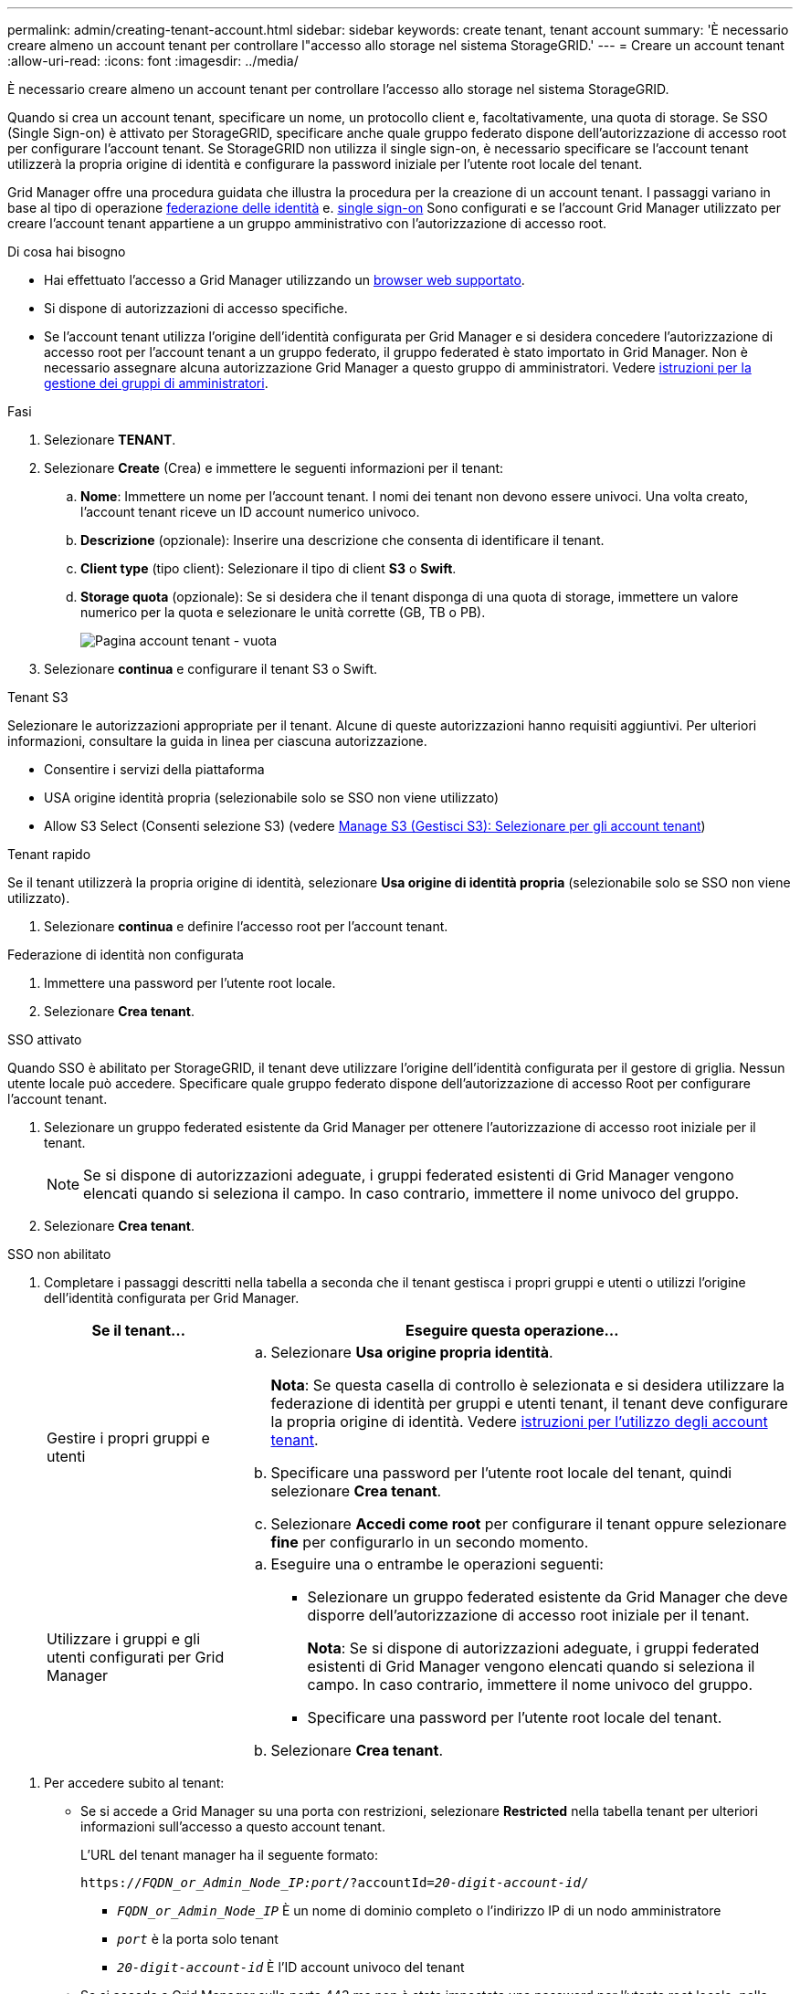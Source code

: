 ---
permalink: admin/creating-tenant-account.html 
sidebar: sidebar 
keywords: create tenant, tenant account 
summary: 'È necessario creare almeno un account tenant per controllare l"accesso allo storage nel sistema StorageGRID.' 
---
= Creare un account tenant
:allow-uri-read: 
:icons: font
:imagesdir: ../media/


[role="lead"]
È necessario creare almeno un account tenant per controllare l'accesso allo storage nel sistema StorageGRID.

Quando si crea un account tenant, specificare un nome, un protocollo client e, facoltativamente, una quota di storage. Se SSO (Single Sign-on) è attivato per StorageGRID, specificare anche quale gruppo federato dispone dell'autorizzazione di accesso root per configurare l'account tenant. Se StorageGRID non utilizza il single sign-on, è necessario specificare se l'account tenant utilizzerà la propria origine di identità e configurare la password iniziale per l'utente root locale del tenant.

Grid Manager offre una procedura guidata che illustra la procedura per la creazione di un account tenant. I passaggi variano in base al tipo di operazione xref:using-identity-federation.adoc[federazione delle identità] e. xref:configuring-sso.adoc[single sign-on] Sono configurati e se l'account Grid Manager utilizzato per creare l'account tenant appartiene a un gruppo amministrativo con l'autorizzazione di accesso root.

.Di cosa hai bisogno
* Hai effettuato l'accesso a Grid Manager utilizzando un xref:../admin/web-browser-requirements.adoc[browser web supportato].
* Si dispone di autorizzazioni di accesso specifiche.
* Se l'account tenant utilizza l'origine dell'identità configurata per Grid Manager e si desidera concedere l'autorizzazione di accesso root per l'account tenant a un gruppo federato, il gruppo federated è stato importato in Grid Manager. Non è necessario assegnare alcuna autorizzazione Grid Manager a questo gruppo di amministratori. Vedere xref:managing-admin-groups.adoc[istruzioni per la gestione dei gruppi di amministratori].


.Fasi
. Selezionare *TENANT*.
. Selezionare *Create* (Crea) e immettere le seguenti informazioni per il tenant:
+
.. *Nome*: Immettere un nome per l'account tenant. I nomi dei tenant non devono essere univoci. Una volta creato, l'account tenant riceve un ID account numerico univoco.
.. *Descrizione* (opzionale): Inserire una descrizione che consenta di identificare il tenant.
.. *Client type* (tipo client): Selezionare il tipo di client *S3* o *Swift*.
.. *Storage quota* (opzionale): Se si desidera che il tenant disponga di una quota di storage, immettere un valore numerico per la quota e selezionare le unità corrette (GB, TB o PB).
+
image::../media/tenant_create_wizard_step_1.png[Pagina account tenant - vuota]



. Selezionare *continua* e configurare il tenant S3 o Swift.


[role="tabbed-block"]
====
.Tenant S3
--
Selezionare le autorizzazioni appropriate per il tenant. Alcune di queste autorizzazioni hanno requisiti aggiuntivi. Per ulteriori informazioni, consultare la guida in linea per ciascuna autorizzazione.

* Consentire i servizi della piattaforma
* USA origine identità propria (selezionabile solo se SSO non viene utilizzato)
* Allow S3 Select (Consenti selezione S3) (vedere xref:manage-s3-select-for-tenant-accounts.adoc[Manage S3 (Gestisci S3): Selezionare per gli account tenant])


--
.Tenant rapido
--
Se il tenant utilizzerà la propria origine di identità, selezionare *Usa origine di identità propria* (selezionabile solo se SSO non viene utilizzato).

--
====
. Selezionare *continua* e definire l'accesso root per l'account tenant.


[role="tabbed-block"]
====
.Federazione di identità non configurata
--
. Immettere una password per l'utente root locale.
. Selezionare *Crea tenant*.


--
.SSO attivato
--
Quando SSO è abilitato per StorageGRID, il tenant deve utilizzare l'origine dell'identità configurata per il gestore di griglia. Nessun utente locale può accedere. Specificare quale gruppo federato dispone dell'autorizzazione di accesso Root per configurare l'account tenant.

. Selezionare un gruppo federated esistente da Grid Manager per ottenere l'autorizzazione di accesso root iniziale per il tenant.
+

NOTE: Se si dispone di autorizzazioni adeguate, i gruppi federated esistenti di Grid Manager vengono elencati quando si seleziona il campo. In caso contrario, immettere il nome univoco del gruppo.

. Selezionare *Crea tenant*.


--
.SSO non abilitato
--
. Completare i passaggi descritti nella tabella a seconda che il tenant gestisca i propri gruppi e utenti o utilizzi l'origine dell'identità configurata per Grid Manager.
+
[cols="1a,3a"]
|===
| Se il tenant... | Eseguire questa operazione... 


 a| 
Gestire i propri gruppi e utenti
 a| 
.. Selezionare *Usa origine propria identità*.
+
*Nota*: Se questa casella di controllo è selezionata e si desidera utilizzare la federazione di identità per gruppi e utenti tenant, il tenant deve configurare la propria origine di identità. Vedere xref:../tenant/index.adoc[istruzioni per l'utilizzo degli account tenant].

.. Specificare una password per l'utente root locale del tenant, quindi selezionare *Crea tenant*.
.. Selezionare *Accedi come root* per configurare il tenant oppure selezionare *fine* per configurarlo in un secondo momento.




 a| 
Utilizzare i gruppi e gli utenti configurati per Grid Manager
 a| 
.. Eseguire una o entrambe le operazioni seguenti:
+
*** Selezionare un gruppo federated esistente da Grid Manager che deve disporre dell'autorizzazione di accesso root iniziale per il tenant.
+
*Nota*: Se si dispone di autorizzazioni adeguate, i gruppi federated esistenti di Grid Manager vengono elencati quando si seleziona il campo. In caso contrario, immettere il nome univoco del gruppo.

*** Specificare una password per l'utente root locale del tenant.


.. Selezionare *Crea tenant*.


|===


--
====
. Per accedere subito al tenant:
+
** Se si accede a Grid Manager su una porta con restrizioni, selezionare *Restricted* nella tabella tenant per ulteriori informazioni sull'accesso a questo account tenant.
+
L'URL del tenant manager ha il seguente formato:

+
`https://_FQDN_or_Admin_Node_IP:port_/?accountId=_20-digit-account-id_/`

+
*** `_FQDN_or_Admin_Node_IP_` È un nome di dominio completo o l'indirizzo IP di un nodo amministratore
*** `_port_` è la porta solo tenant
*** `_20-digit-account-id_` È l'ID account univoco del tenant


** Se si accede a Grid Manager sulla porta 443 ma non è stata impostata una password per l'utente root locale, nella tabella tenant di Grid Manager, selezionare *Sign in* (Accedi) e immettere le credenziali per un utente nel gruppo federated di accesso root.
** Se si accede a Grid Manager sulla porta 443 e si imposta una password per l'utente root locale:
+
... Selezionare *Accedi come root* per configurare il tenant ora.
+
Al momento dell'accesso, vengono visualizzati i collegamenti per la configurazione di bucket o container, federazione di identità, gruppi e utenti.

+
image::../media/configure_tenant_account.png[Configurare l'account tenant]

... Selezionare i collegamenti per configurare l'account tenant.
+
Ciascun collegamento apre la pagina corrispondente in Tenant Manager. Per completare la pagina, consultare xref:../tenant/index.adoc[istruzioni per l'utilizzo degli account tenant].

... In caso contrario, selezionare *fine* per accedere al tenant in un secondo momento.




. Per accedere al tenant in un secondo momento:
+
[cols="1a,2a"]
|===
| Se si utilizza... | Eseguire una di queste operazioni... 


 a| 
Porta 443
 a| 
** Da Grid Manager, selezionare *TENANT* e selezionare *Sign in* (Accedi) a destra del nome del tenant.
** Inserire l'URL del tenant in un browser Web:
+
`https://_FQDN_or_Admin_Node_IP_/?accountId=_20-digit-account-id_/`

+
*** `_FQDN_or_Admin_Node_IP_` È un nome di dominio completo o l'indirizzo IP di un nodo amministratore
*** `_20-digit-account-id_` È l'ID account univoco del tenant






 a| 
Una porta con restrizioni
 a| 
** Da Grid Manager, selezionare *TENANT* e selezionare *Restricted*.
** Inserire l'URL del tenant in un browser Web:
+
`https://_FQDN_or_Admin_Node_IP:port_/?accountId=_20-digit-account-id_`

+
*** `_FQDN_or_Admin_Node_IP_` È un nome di dominio completo o l'indirizzo IP di un nodo amministratore
*** `_port_` è la porta limitata solo tenant
*** `_20-digit-account-id_` È l'ID account univoco del tenant




|===


.Informazioni correlate
* xref:controlling-access-through-firewalls.adoc[Controllo dell'accesso tramite firewall]
* xref:manage-platform-services-for-tenants.adoc[Gestire i servizi della piattaforma per gli account tenant S3]

